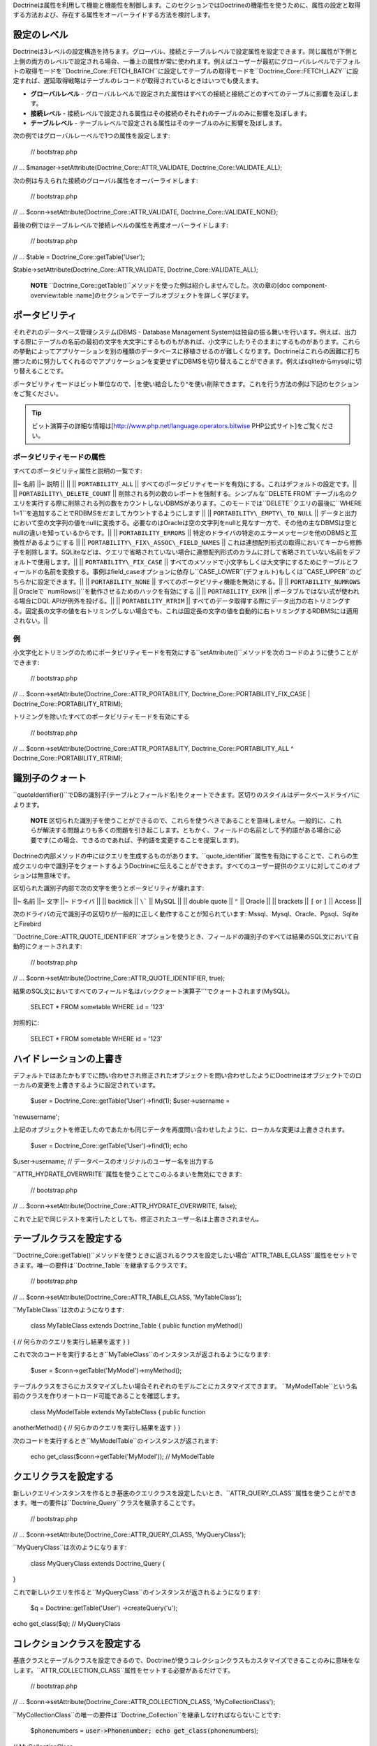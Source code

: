 Doctrineは属性を利用して機能と機能性を制御します。このセクションではDoctrineの機能性を使うために、属性の設定と取得する方法および、存在する属性をオーバーライドする方法を検討します。

============
設定のレベル
============

Doctrineは3レベルの設定構造を持ちます。グローバル、接続とテーブルレベルで設定属性を設定できます。同じ属性が下側と上側の両方のレベルで設定される場合、一番上の属性が常に使われます。例えばユーザーが最初にグローバルレベルでデフォルトの取得モードを``Doctrine\_Core::FETCH\_BATCH``に設定してテーブルの取得モードを``Doctrine\_Core::FETCH_LAZY``に設定すれば、遅延取得戦略はテーブルのレコードが取得されているときはいつでも使えます。

-  **グローバルレベル** -
   グローバルレベルで設定された属性はすべての接続と接続ごとのすべてのテーブルに影響を及ぼします。
-  **接続レベル** -
   接続レベルで設定される属性はその接続のそれぞれのテーブルのみに影響を及ぼします。
-  **テーブルレベル** -
   テーブルレベルで設定される属性はそのテーブルのみに影響を及ぼします。

次の例ではグローバルレーベルで1つの属性を設定します:

 // bootstrap.php

// ... $manager->setAttribute(Doctrine\_Core::ATTR\_VALIDATE,
Doctrine\_Core::VALIDATE\_ALL);

次の例は与えられた接続のグローバル属性をオーバーライドします:

 // bootstrap.php

// ... $conn->setAttribute(Doctrine\_Core::ATTR\_VALIDATE,
Doctrine\_Core::VALIDATE\_NONE);

最後の例ではテーブルレベルで接続レベルの属性を再度オーバーライドします:

 // bootstrap.php

// ... $table = Doctrine\_Core::getTable('User');

$table->setAttribute(Doctrine\_Core::ATTR\_VALIDATE,
Doctrine\_Core::VALIDATE\_ALL);

    **NOTE**
    ``Doctrine_Core::getTable()``メソッドを使った例は紹介しませんでした。次の章の[doc
    component-overview:table
    :name]のセクションでテーブルオブジェクトを詳しく学びます。

==============
ポータビリティ
==============

それぞれのデータベース管理システム(DBMS - Database Management
System)は独自の振る舞いを行います。例えば、出力する際にテーブルの名前の最初の文字を大文字にするものもがあれば、小文字にしたりそのままにするものがあります。これらの挙動によってアプリケーションを別の種類のデータベースに移植させるのが難しくなります。Doctrineはこれらの困難に打ち勝つために努力してくれるのでアプリケーションを変更せずにDBMSを切り替えることができます。例えばsqliteからmysqlに切り替えることです。

ポータビリティモードはビット単位なので、\|を使い結合したり^を使い削除できます。これを行う方法の例は下記のセクションをご覧ください。

.. tip::

    ビット演算子の詳細な情報は[http://www.php.net/language.operators.bitwise
    PHP公式サイト]をご覧ください。

--------------------------
ポータビリティモードの属性
--------------------------

すべてのポータビリティ属性と説明の一覧です:

\|\|~ 名前 \|\|~ 説明 \|\| \|\| \|\| ``PORTABILITY_ALL`` \|\|
すべてのポータビリティモードを有効にする。これはデフォルトの設定です。\|\|
\|\| ``PORTABILITY\_DELETE_COUNT`` \|\|
削除される列の数のレポートを強制する。シンプルな``DELETE
FROM``テーブル名のクエリを実行する際に削除される列の数をカウントしないDBMSがあります。このモードでは``DELETE``クエリの最後に``WHERE
1=1``を追加することでRDBMSをだましてカウントするようにします \|\| \|\|
``PORTABILITY\_EMPTY\_TO_NULL`` \|\|
データと出力において空の文字列の値をnullに変換する。必要なのはOracleは空の文字列をnullと見なす一方で、その他の主なDBMSは空とnullの違いを知っているからです。\|\|
\|\| ``PORTABILITY_ERRORS`` \|\|
特定のドライバの特定のエラーメッセージを他のDBMSと互換性があるようにする
\|\| \|\| ``PORTABILITY\_FIX\_ASSOC\_FIELD_NAMES`` \|\|
これは連想配列形式の取得においてキーから修飾子を削除します。SQLiteなどは、クエリで省略されていない場合に連想配列形式のカラムに対して省略されていない名前をデフォルトで使用します。\|\|
\|\| ``PORTABILITY\_FIX_CASE`` \|\|
すべてのメソッドで小文字もしくは大文字にするためにテーブルとフィールドの名前を変換する。事例はfield\_caseオプションに依存し``CASE\_LOWER``(デフォルト)もしくは``CASE_UPPER``のどちらかに設定できます。\|\|
\|\| ``PORTABILITY_NONE`` \|\|
すべてのポータビリティ機能を無効にする。\|\| \|\|
``PORTABILITY_NUMROWS`` \|\|
Oracleで``numRows()``を動作させるためのハックを有効にする \|\| \|\|
``PORTABILITY_EXPR`` \|\| ポータブルではない式が使われる場合にDQL
APIが例外を投げる。\|\| \|\| ``PORTABILITY_RTRIM`` \|\|
すべてのデータ取得する際にデータ出力の右トリミングする。固定長の文字の値を右トリミングしない場合でも、これは固定長の文字の値を自動的に右トリミングするRDBMSには適用されない。\|\|

----------
例
----------

小文字化とトリミングのためにポータビリティモードを有効にする``setAttribute()``メソッドを次のコードのように使うことができます:

 // bootstrap.php

// ... $conn->setAttribute(Doctrine\_Core::ATTR\_PORTABILITY,
Doctrine\_Core::PORTABILITY\_FIX\_CASE \|
Doctrine\_Core::PORTABILITY\_RTRIM);

トリミングを除いたすべてのポータビリティモードを有効にする

 // bootstrap.php

// ... $conn->setAttribute(Doctrine\_Core::ATTR\_PORTABILITY,
Doctrine\_Core::PORTABILITY\_ALL ^ Doctrine\_Core::PORTABILITY\_RTRIM);

================
識別子のクォート
================

``quoteIdentifier()``でDBの識別子(テーブルとフィールド名)をクォートできます。区切りのスタイルはデータベースドライバによります。

    **NOTE**
    区切られた識別子を使うことができるので、これらを使うべきであることを意味しません。一般的に、これらが解決する問題よりも多くの問題を引き起こします。ともかく、フィールドの名前として予約語がある場合に必要です(この場合、できるのであれば、予約語を変更することを提案します)。

Doctrineの内部メソッドの中にはクエリを生成するものがあります。``quote_identifier``属性を有効にすることで、これらの生成クエリの中で識別子をクォートするようDoctrineに伝えることができます。すべてのユーザー提供のクエリに対してこのオプションは無意味です。

区切られた識別子内部で次の文字を使うとポータビリティが壊れます:

\|\|~ 名前 \|\|~ 文字 \|\|~ ドライバ \|\| \|\| backtick \|\| ``\``` \|\|
MySQL \|\| \|\| double quote \|\| ``"`` \|\| Oracle \|\| \|\| brackets
\|\| ``[`` or ``]`` \|\| Access \|\|

次のドライバの元で識別子の区切りが一般的に正しく動作することが知られています:
Mssql、Mysql、Oracle、Pgsql、SqliteとFirebird

``Doctrine\_Core::ATTR\_QUOTE_IDENTIFIER``オプションを使うとき、フィールドの識別子のすべては結果のSQL文において自動的にクォートされます:

 // bootstrap.php

// ... $conn->setAttribute(Doctrine\_Core::ATTR\_QUOTE\_IDENTIFIER,
true);

結果のSQL文においてすべてのフィールド名はバッククォート演算子'\`'でクォートされます(MySQL)。

 SELECT \* FROM sometable WHERE ``id`` = '123'

対照的に:

 SELECT \* FROM sometable WHERE id = '123'

========================
ハイドレーションの上書き
========================

デフォルトではあたかもすでに問い合わせされ修正されたオブジェクトを問い合わせしたようにDoctrineはオブジェクトでのローカルの変更を上書きするように設定されています。

 $user = Doctrine\_Core::getTable('User')->find(1); $user->username =
'newusername';

上記のオブジェクトを修正したのであたかも同じデータを再度問い合わせしたように、ローカルな変更は上書きされます。

 $user = Doctrine\_Core::getTable('User')->find(1); echo
$user->username; // データベースのオリジナルのユーザー名を出力する

``ATTR_HYDRATE_OVERWRITE``属性を使うことでこのふるまいを無効にできます:

 // bootstrap.php

// ... $conn->setAttribute(Doctrine\_Core::ATTR\_HYDRATE\_OVERWRITE,
false);

これで上記で同じテストを実行したとしても、修正されたユーザー名は上書きされません。

========================
テーブルクラスを設定する
========================

``Doctrine_Core::getTable()``メソッドを使うときに返されるクラスを設定したい場合``ATTR_TABLE_CLASS``属性をセットできます。唯一の要件は``Doctrine_Table``を継承するクラスです。

 // bootstrap.php

// ... $conn->setAttribute(Doctrine\_Core::ATTR\_TABLE\_CLASS,
'MyTableClass');

``MyTableClass``は次のようになります:

 class MyTableClass extends Doctrine\_Table { public function myMethod()
{ // 何らかのクエリを実行し結果を返す } }

これで次のコードを実行するとき``MyTableClass``のインスタンスが返されるようになります:

 $user = $conn->getTable('MyModel')->myMethod();

テーブルクラスをさらにカスタマイズしたい場合それぞれのモデルごとにカスタマイズできます。
``MyModelTable``という名前のクラスを作りオートロード可能であることを確認します。

 class MyModelTable extends MyTableClass { public function
anotherMethod() { // 何らかのクエリを実行し結果を返す } }

次のコードを実行するとき``MyModelTable``のインスタンスが返されます:

 echo get\_class($conn->getTable('MyModel')); // MyModelTable

======================
クエリクラスを設定する
======================

新しいクエリインスタンスを作るとき基底のクエリクラスを設定したいとき、``ATTR_QUERY_CLASS``属性を使うことができます。唯一の要件は``Doctrine_Query``クラスを継承することです。

 // bootstrap.php

// ... $conn->setAttribute(Doctrine\_Core::ATTR\_QUERY\_CLASS,
'MyQueryClass');

``MyQueryClass``は次のようになります:

 class MyQueryClass extends Doctrine\_Query {

}

これで新しいクエリを作ると``MyQueryClass``のインスタンスが返されるようになります:

 $q = Doctrine::getTable('User') ->createQuery('u');

echo get\_class($q); // MyQueryClass

============================
コレクションクラスを設定する
============================

基底クラスとテーブルクラスを設定できるので、Doctrineが使うコレクションクラスもカスタマイズできることのみに意味をなします。``ATTR_COLLECTION_CLASS``属性をセットする必要があるだけです。

 // bootstrap.php

// ... $conn->setAttribute(Doctrine\_Core::ATTR\_COLLECTION\_CLASS,
'MyCollectionClass');

``MyCollectionClass``の唯一の要件は``Doctrine_Collection``を継承しなければならないことです:

 $phonenumbers = :code:`user->Phonenumber; echo get_class(`\ phonenumbers);
// MyCollectionClass

==================================
カスケーディングセーブを無効にする
==================================

オプションとして利便性のために``ATTR_CASCADE_SAVES``属性によってデフォルトで有効になっているカスケーディングセーブオペレーションを無効にできます。この属性を``false``にするとレコードがダーティである場合のみカスケードとセーブが行われます。このことは階層において1つのレベルより深くダーティなレコードをカスケードしてセーブできないことを意味しますが、顕著なパフォーマンスの改善の効果を得られます。

 $conn->setAttribute(Doctrine::ATTR\_CASCADE\_SAVES, false);

================
エクスポートする
================

テーブル作成用にデータベースにクラスをエクスポートする際にDoctrineにエクスポートするものを伝えるためにエクスポート属性が使われます。

何もエクスポートしたくない場合は次のように行います:

 // bootstrap.php

// ... $manager->setAttribute(Doctrine\_Core::ATTR\_EXPORT,
Doctrine\_Core::EXPORT\_NONE);

(制約は伴わずに)テーブルだけをエクスポートするためだけなら次のようにできます:

 // bootstrap.php

// ... $manager->setAttribute(Doctrine\_Core::ATTR\_EXPORT,
Doctrine\_Core::EXPORT\_TABLES);

上記と同じ内容を次の構文でも実現できます:

 // bootstrap.php

// ... $manager->setAttribute(Doctrine\_Core::ATTR\_EXPORT,
Doctrine\_Core::EXPORT\_ALL ^ Doctrine\_Core::EXPORT\_CONSTRAINTS);

すべて(テーブルと制約)をエクスポートするには:

 // bootstrap.php

// ... $manager->setAttribute(Doctrine\_Core::ATTR\_EXPORT,
Doctrine\_Core::EXPORT\_ALL);

==============
命名規約の属性
==============

命名規約の属性は、テーブル、インデックスとシーケンスのような要素に関連する異なるデータベースの命名に影響を及ぼします。データベースからクラスまでのスキーマをインポートするときとクラスをデータベーステーブルにエクスポートするとき、基本的にすべての命名規約属性は両方の方法で影響を及ぼします。

例えばDoctrineのインデックス用の命名規約のデフォルトは``%s_idx``です。インデックスだけでなく特別な接尾辞を設定可能で、インポートされるクラスは接尾辞を持たない対応物にマッピングされるインデックスを取得します。これはすべての命名規約属性に適用されます。

----------------------------
インデックス名のフォーマット
----------------------------

``Doctrine\_Core::ATTR\_IDXNAME\_FORMAT``は命名規約のインデックスを変更するために使われます。デフォルトではDoctrineは``[name]_idx``のフォーマットを使用します。'ageindex'と呼ばれるインデックスの定義は実際には'ageindex\_idx'に変換されます。

次のコードでインデックスの命名規約を変更できます:

 // bootstrap.php

// ... $manager->setAttribute(Doctrine\_Core::ATTR\_IDXNAME\_FORMAT,
'%s\_index');

--------------------------
シーケンス名のフォーマット
--------------------------

``Doctrine\_Core::ATTR\_IDXNAME\_FORMAT``と同じように、``Doctrine\_Core::ATTR\_SEQNAME\_FORMAT``はシーケンスの命名規約を変更するために使うことができます。デフォルトではDoctrineは``[name]\_seq``のフォーマットを使います。``mysequence``の名前を持つ新しいシーケンスを作ると``mysequence_seq``という名前のシーケンスに作成につながるからです。

次のコードでシーケンスの命名規約を変更できます:

 // bootstrap.php

// ... $manager->setAttribute(Doctrine\_Core::ATTR\_SEQNAME\_FORMAT,
'%s\_sequence');

------------------------
テーブル名のフォーマット
------------------------

インデックスとシーケンス名のフォーマットと同じようにテーブル名のフォーマットは次のコードで変更できます:

 // bootstrap.php

// ... $manager->setAttribute(Doctrine\_Core::ATTR\_TBLNAME\_FORMAT,
'%s\_table');

----------------------------
データベース名のフォーマット
----------------------------

インデックス、シーケンスとテーブル名のフォーマットと同じようにデータベース名のフォーマットを次のコードで変更できます:

 // bootstrap.php

// ... $manager->setAttribute(Doctrine\_Core::ATTR\_DBNAME\_FORMAT,
'myframework\_%s');

------------------
バリデーション属性
------------------

Doctrineはバリデーションに対して完全なコントロール機能を提供します。バリデーション処理は``Doctrine\_Core::ATTR_VALIDATE``でコントロールされます。

バリデーションモードはビット単位なので、``\|``を使用して結合し``^``を使用して削除できます。これを行う方法は下記の例をご覧ください。

--------------------------
バリデーションモードの定数
--------------------------

\|\|~ 名前 \|\|~ 説明 \|\| \|\| ``VALIDATE_NONE`` \|\|
バリデーション処理全体をオフに切り替える。\|\| \|\|
``VALIDATE_LENGTHS`` \|\|
すべてのフィールドの長さをバリデートする。\|\| \|\| ``VALIDATE_TYPES``
\|\|
すべてのフィールドの型をバリデートする。Doctrineは緩い型のバリデーションを行う。例えば'13.3'などを含む文字列は整数としてパスしないが'13'はパスする。\|\|
\|\| ``VALIDATE_CONSTRAINTS`` \|\|
notnull、emailなどのすべてのフィールド制約をバリデートする。\|\| \|\|
``VALIDATE_ALL`` \|\| すべてのバリデーションをオンにする。\|\|

    **NOTE**
    デフォルトのバリデーションは無効になっているのでデータをバリデートしたい場合有効にする必要があります。この設定を変更する方法の例のいくつかは下記で示されています。

----------
例
----------

次のコードで``Doctrine\_Core::VALIDATE_ALL``属性を利用してすべてのバリデーションを有効にできます:

 // bootstrap.php

// ... $manager->setAttribute(Doctrine\_Core::ATTR\_VALIDATE,
Doctrine\_Core::VALIDATE\_ALL);

次のコードで長さと型をバリデートし、制約には行わないようにDoctrineを設定できます:

 // bootstrap.php

// ... $manager->setAttribute(Doctrine\_Core::ATTR\_VALIDATE,
Doctrine\_Core::VALIDATE\_LENGTHS \| Doctrine\_Core::VALIDATE\_TYPES);

======
まとめ
======

Doctrineを設定するために最も良く使われる属性の一部を検討してきました。今のところこれらの属性はよくわからないかもしれません。次の章を読めば必要な属性がわかります。

上記の値を変更したい属性がありましたら、これを``bootstrap.php``ファイルに追加するとコードは次のようになります:

 /\*\* \* Bootstrap Doctrine.php, register autoloader and specify \*
configuration attributes \*/

require\_once('../doctrine/branches/1.2/lib/Doctrine.php');
spl\_autoload\_register(array('Doctrine', 'autoload')); $manager =
Doctrine\_Manager::getInstance();

$conn = Doctrine\_Manager::connection('sqlite::memory:', 'doctrine');

$manager->setAttribute(Doctrine\_Core::ATTR\_VALIDATE,
Doctrine\_Core::VALIDATE\_ALL);
$manager->setAttribute(Doctrine\_Core::ATTR\_EXPORT,
Doctrine\_Core::EXPORT\_ALL);
$manager->setAttribute(Doctrine\_Core::ATTR\_MODEL\_LOADING,
Doctrine\_Core::MODEL\_LOADING\_CONSERVATIVE);

次の章に移動する準備ができました。Doctrineの[doc connections
:name]に関するすべての内容を学びます。
